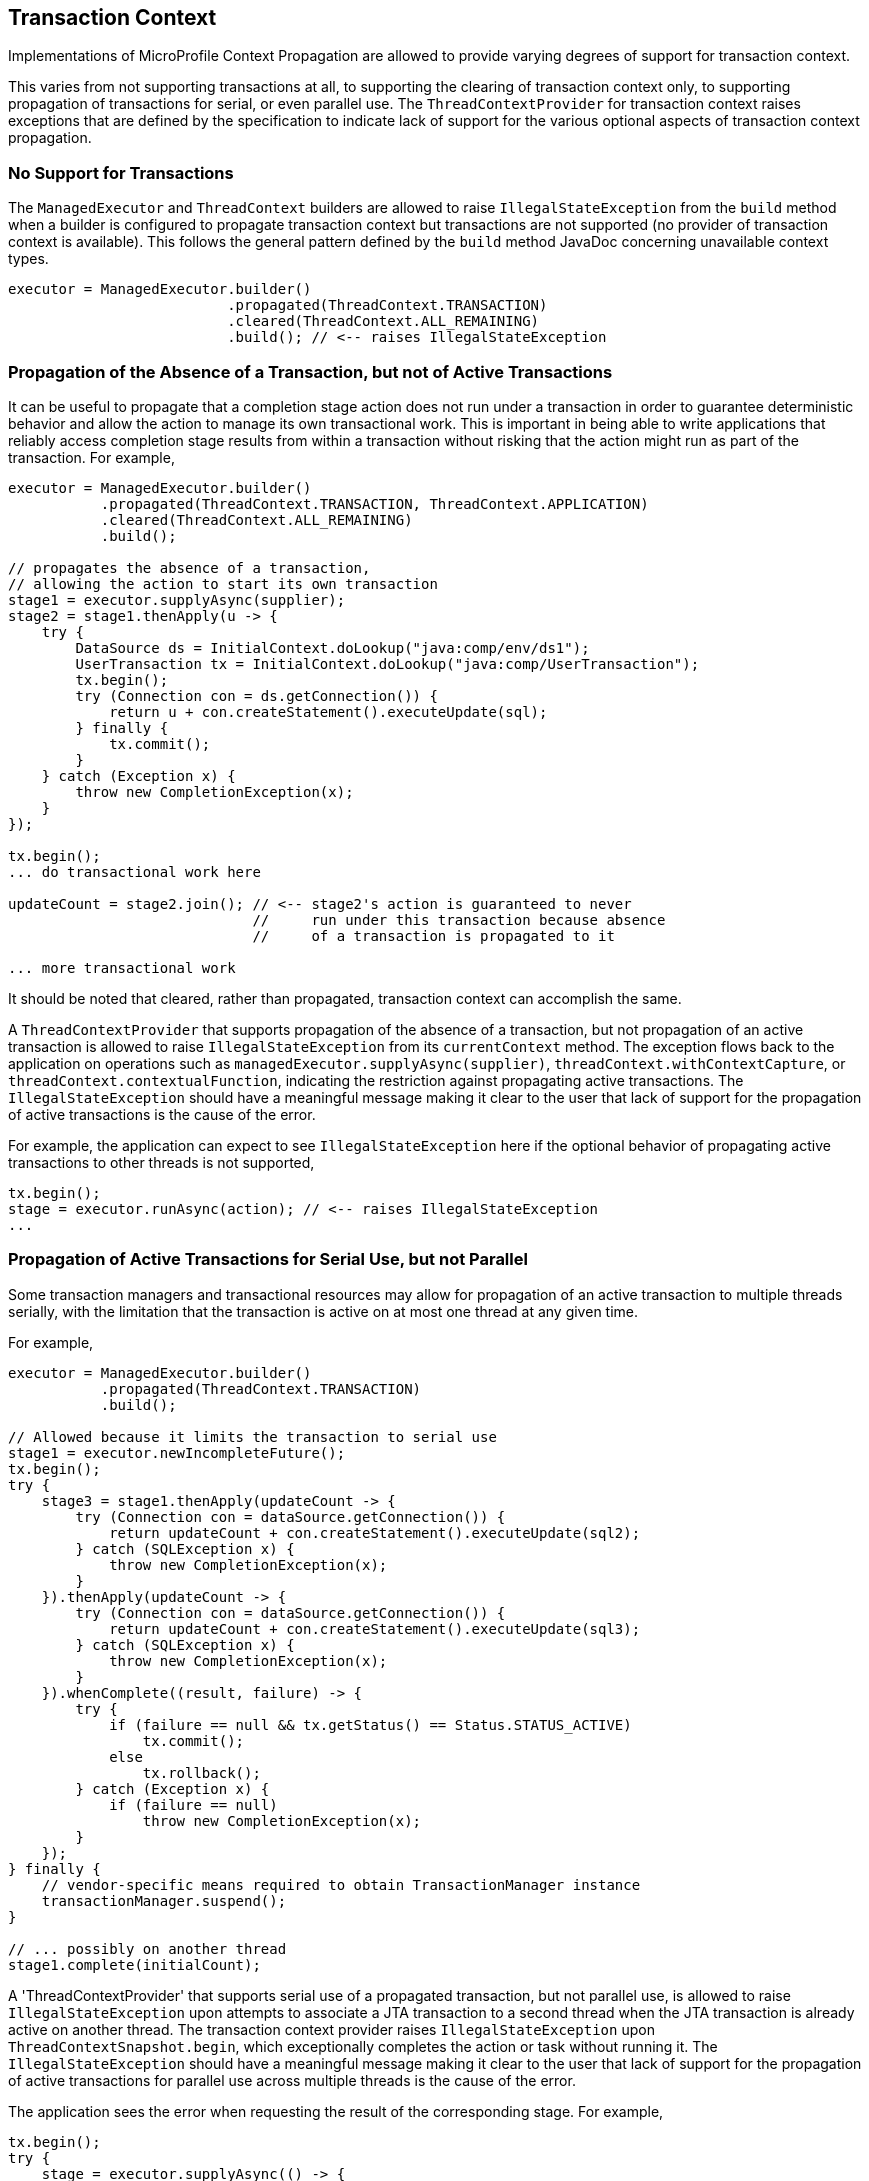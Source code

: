 //
// Copyright (c) 2019 Contributors to the Eclipse Foundation
//
// Licensed under the Apache License, Version 2.0 (the "License");
// you may not use this file except in compliance with the License.
// You may obtain a copy of the License at
//
//     http://www.apache.org/licenses/LICENSE-2.0
//
// Unless required by applicable law or agreed to in writing, software
// distributed under the License is distributed on an "AS IS" BASIS,
// WITHOUT WARRANTIES OR CONDITIONS OF ANY KIND, either express or implied.
// See the License for the specific language governing permissions and
// limitations under the License.
//

[[txcontext]]
== Transaction Context

Implementations of MicroProfile Context Propagation are allowed to provide varying degrees of support for transaction context.

This varies from not supporting transactions at all, to supporting the clearing of transaction context only, to supporting propagation of transactions for serial, or even parallel use.  The `ThreadContextProvider` for transaction context raises exceptions that are defined by the specification to indicate lack of support for the various optional aspects of transaction context propagation.

=== No Support for Transactions

The `ManagedExecutor` and `ThreadContext` builders are allowed to raise `IllegalStateException` from the `build` method when a builder is configured to propagate transaction context but transactions are not supported (no provider of transaction context is available). This follows the general pattern defined by the `build` method JavaDoc concerning unavailable context types.

[source, java]
----
executor = ManagedExecutor.builder()
                          .propagated(ThreadContext.TRANSACTION)
                          .cleared(ThreadContext.ALL_REMAINING)
                          .build(); // <-- raises IllegalStateException
----

=== Propagation of the Absence of a Transaction, but not of Active Transactions

It can be useful to propagate that a completion stage action does not run under a transaction in order to guarantee deterministic behavior and allow the action to manage its own transactional work. This is important in being able to write applications that reliably access completion stage results from within a transaction without risking that the action might run as part of the transaction. For example,

[source, java]
----
executor = ManagedExecutor.builder()
           .propagated(ThreadContext.TRANSACTION, ThreadContext.APPLICATION)
           .cleared(ThreadContext.ALL_REMAINING)
           .build();

// propagates the absence of a transaction,
// allowing the action to start its own transaction
stage1 = executor.supplyAsync(supplier);
stage2 = stage1.thenApply(u -> {
    try {
        DataSource ds = InitialContext.doLookup("java:comp/env/ds1");
        UserTransaction tx = InitialContext.doLookup("java:comp/UserTransaction");
        tx.begin();
        try (Connection con = ds.getConnection()) {
            return u + con.createStatement().executeUpdate(sql);
        } finally {
            tx.commit();
        }
    } catch (Exception x) {
        throw new CompletionException(x);
    }
});

tx.begin();
... do transactional work here

updateCount = stage2.join(); // <-- stage2's action is guaranteed to never
                             //     run under this transaction because absence
                             //     of a transaction is propagated to it

... more transactional work
----

It should be noted that cleared, rather than propagated, transaction context can accomplish the same.

A `ThreadContextProvider` that supports propagation of the absence of a transaction, but not propagation of an active transaction is allowed to raise `IllegalStateException` from its `currentContext` method. The exception flows back to the application on operations such as `managedExecutor.supplyAsync(supplier)`, `threadContext.withContextCapture`, or `threadContext.contextualFunction`, indicating the restriction against propagating active transactions. The `IllegalStateException` should have a meaningful message making it clear to the user that lack of support for the propagation of active transactions is the cause of the error.

For example, the application can expect to see `IllegalStateException` here if the optional behavior of propagating active transactions to other threads is not supported,

[source, java]
----
tx.begin();
stage = executor.runAsync(action); // <-- raises IllegalStateException
...
----

=== Propagation of Active Transactions for Serial Use, but not Parallel

Some transaction managers and transactional resources may allow for propagation of an active transaction to multiple threads serially, with the limitation that the transaction is active on at most one thread at any given time.

For example,

[source, java]
----
executor = ManagedExecutor.builder()
           .propagated(ThreadContext.TRANSACTION)
           .build();

// Allowed because it limits the transaction to serial use
stage1 = executor.newIncompleteFuture();
tx.begin();
try {
    stage3 = stage1.thenApply(updateCount -> {
        try (Connection con = dataSource.getConnection()) {
            return updateCount + con.createStatement().executeUpdate(sql2);
        } catch (SQLException x) {
            throw new CompletionException(x);
        }
    }).thenApply(updateCount -> {
        try (Connection con = dataSource.getConnection()) {
            return updateCount + con.createStatement().executeUpdate(sql3);
        } catch (SQLException x) {
            throw new CompletionException(x);
        }
    }).whenComplete((result, failure) -> {
        try {
            if (failure == null && tx.getStatus() == Status.STATUS_ACTIVE)
                tx.commit();
            else
                tx.rollback();
        } catch (Exception x) {
            if (failure == null)
                throw new CompletionException(x);
        }
    });
} finally {
    // vendor-specific means required to obtain TransactionManager instance
    transactionManager.suspend();
}

// ... possibly on another thread
stage1.complete(initialCount);
----

A 'ThreadContextProvider' that supports serial use of a propagated transaction, but not parallel use, is allowed to raise `IllegalStateException` upon attempts to associate a JTA transaction to a second thread when the JTA transaction is already active on another thread. The transaction context provider raises `IllegalStateException` upon `ThreadContextSnapshot.begin`, which exceptionally completes the action or task without running it. The `IllegalStateException` should have a meaningful message making it clear to the user that lack of support for the propagation of active transactions for parallel use across multiple threads is the cause of the error.

The application sees the error when requesting the result of the corresponding stage. For example,

[source, java]
----
tx.begin();
try {
    stage = executor.supplyAsync(() -> {
        try (Connection con = dataSource.getConnection()) {
            return con.createStatement().executeUpdate(sql1);
        } catch (SQLException) {
            throw new CompletionException(x);
        }
    });

    try (Connection con = dataSource.getConnection()) {
        con.createStatement().executeUpdate(sql2);
    });

    stage.join(); // <-- raises CompletionException with a chained
                  //     IllegalStateException indicating lack of support
                  //     for propagating an active transaction to multiple
                  //     threads

    tx.commit();
} catch (Exception x) {
    tx.rollback();
    ...
----

=== Propagation of Active Transactions for Parallel Use

An implementation that supports the optional behavior of propagating active transactions for use on multiple threads in parallel may choose whether or not to support commit and rollback operations from dependent stage actions. If unsupported, these operations raise `SystemException` when invoked from a separate completion stage action. As always, the application is responsible for following best practices to ensure transactions are properly resolved and transactional resources are properly cleaned up under all possible outcomes.

Here is an example of committing the transaction in a dependent stage action,

[source, java]
----
tx.begin();
try {
    stage1 = executor.runAsync(action1);
    stage2 = executor.runAsync(action2);
    stage3 = stage1.runAfterBoth(stage2, (u,v) -> action3)
                   .whenComplete((result, failure) -> {
        try {
            if (failure == null && tx.getStatus() == Status.STATUS_ACTIVE)
                tx.commit();   // <-- raises SystemException if unsupported within dependent stage
            else
                tx.rollback(); // <-- raises SystemException if unsupported within dependent stage
        } catch (Exception x) {
            if (failure == null)
                throw new CompletionException(x);
        }
    });
} finally {
    // vendor-specific means required to obtain TransactionManager instance
    transactionManager.suspend();
}
----

Here is an example of committing the transaction from the main thread,

[source, java]
----
tx.begin();
try {
    stage1 = executor.runAsync(action1);
    stage2 = executor.runAsync(action2);
    stage3 = CompletableFuture.allOf(stage1, stage2);
    stage3.join();
} finally {
    if (tx.getStatus() == Status.STATUS_ACTIVE && !stage3.isCompletedExceptionally())
        tx.commit();
    else
        tx.rollback();
}
----
